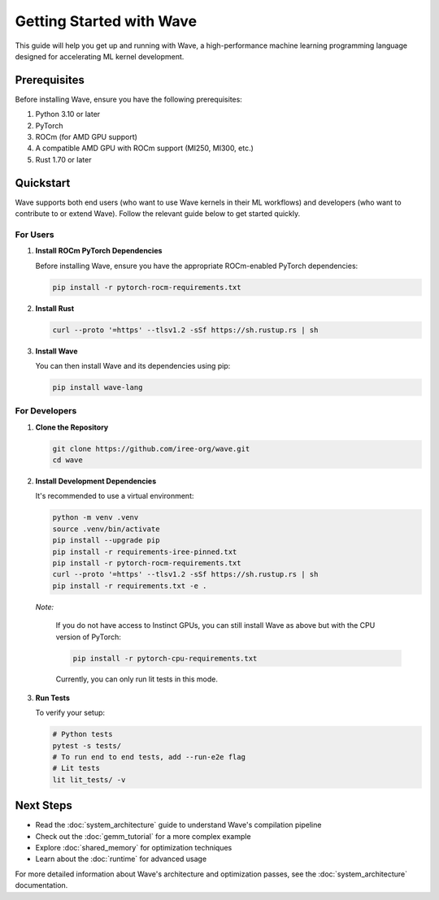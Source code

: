 Getting Started with Wave
=========================

This guide will help you get up and running with Wave, a high-performance machine learning programming language designed for accelerating ML kernel development.

Prerequisites
--------------

Before installing Wave, ensure you have the following prerequisites:

1. Python 3.10 or later
2. PyTorch
3. ROCm (for AMD GPU support)
4. A compatible AMD GPU with ROCm support (MI250, MI300, etc.)
5. Rust 1.70 or later

Quickstart
--------------

Wave supports both end users (who want to use Wave kernels in their ML workflows) and developers (who want to contribute to or extend Wave). Follow the relevant guide below to get started quickly.

For Users
~~~~~~~~~

1. **Install ROCm PyTorch Dependencies**

   Before installing Wave, ensure you have the appropriate ROCm-enabled PyTorch dependencies:

   .. code-block:: bash
   
      pip install -r pytorch-rocm-requirements.txt

2. **Install Rust**

   .. code-block:: bash

      curl --proto '=https' --tlsv1.2 -sSf https://sh.rustup.rs | sh

3. **Install Wave**

   You can then install Wave and its dependencies using pip:

   .. code-block:: bash

      pip install wave-lang

For Developers
~~~~~~~~~

1. **Clone the Repository**

   .. code-block:: bash

      git clone https://github.com/iree-org/wave.git
      cd wave

2. **Install Development Dependencies**

   It's recommended to use a virtual environment:

   .. code-block:: bash

      python -m venv .venv
      source .venv/bin/activate
      pip install --upgrade pip
      pip install -r requirements-iree-pinned.txt
      pip install -r pytorch-rocm-requirements.txt
      curl --proto '=https' --tlsv1.2 -sSf https://sh.rustup.rs | sh
      pip install -r requirements.txt -e .

   *Note:*

      If you do not have access to Instinct GPUs, you can still install Wave as above but with the CPU version of PyTorch:

      .. code-block:: bash

        pip install -r pytorch-cpu-requirements.txt

      Currently, you can only run lit tests in this mode.

3. **Run Tests**

   To verify your setup:

   .. code-block:: bash

      # Python tests
      pytest -s tests/
      # To run end to end tests, add --run-e2e flag
      # Lit tests
      lit lit_tests/ -v

Next Steps
-----------

- Read the :doc:`system_architecture` guide to understand Wave's compilation pipeline
- Check out the :doc:`gemm_tutorial` for a more complex example
- Explore :doc:`shared_memory` for optimization techniques
- Learn about the :doc:`runtime` for advanced usage

For more detailed information about Wave's architecture and optimization passes, see the :doc:`system_architecture` documentation.
